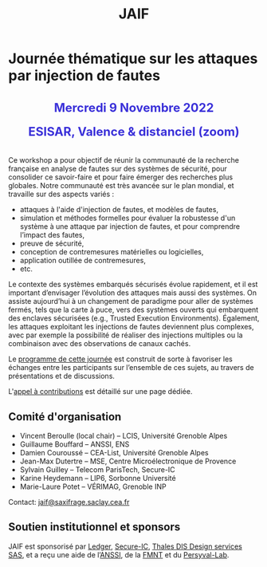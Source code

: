 #+STARTUP: showall
#+OPTIONS: toc:nil
#+title: JAIF

* Journée thématique sur les attaques par injection de fautes

# : attaques physiques, contre-mesures, mécanismes d’évaluation de la robustesse et outlls

#+begin_export html
<p style="text-align:center; font-weight: bold;">
</p>
<p class="alert" style="text-align:center; color: #3B31D9; line-height: 2em; font-size: x-large; font-weight: bold;">
Mercredi 9 Novembre 2022
<br>
ESISAR, Valence & distanciel (zoom)
<br>
</p>
<center>
</center>
#+end_export

# ** Description

Ce workshop a pour objectif de réunir la communauté de la recherche
française en analyse de fautes sur des systèmes de sécurité, pour
consolider ce savoir-faire et pour faire émerger des recherches plus
globales.  Notre communauté est très avancée sur le plan mondial, et
travaille sur des aspects variés :

+ attaques à l'aide d'injection de fautes, et modèles de fautes,
+ simulation et méthodes formelles pour évaluer la robustesse d'un
  système à une attaque par injection de fautes, et pour comprendre
  l’impact des fautes,
+ preuve de sécurité,
+ conception de contremesures matérielles ou logicielles,
+ application outillée de contremesures,
+ etc.

Le contexte des systèmes embarqués sécurisés évolue
rapidement, et il est important d’envisager l’évolution des
attaques mais aussi des systèmes.
On assiste aujourd’hui à un changement de paradigme pour aller de
systèmes fermés, tels que la carte à puce, vers des systèmes ouverts qui
embarquent des enclaves sécurisées (e.g., Trusted Execution
Environments).  Également, les attaques exploitant les injections de
fautes deviennent plus complexes, avec par exemple la possibilité de
réaliser des injections multiples ou la combinaison avec des
observations de canaux cachés.

Le [[./programme.html][programme de cette journée]] est construit de sorte à favoriser les
échanges entre les participants sur l’ensemble de ces sujets, au
travers de présentations et de discussions.


L'[[./cfp.html][appel à contributions]] est détaillé sur une page dédiée.

** Comité d'organisation

+   Vincent Beroulle  (local chair) -- LCIS, Université Grenoble Alpes
+   Guillaume Bouffard --  ANSSI, ENS
+   Damien Couroussé -- CEA-List, Université Grenoble Alpes
+   Jean-Max Dutertre -- MSE, Centre Microélectronique de Provence
+   Sylvain Guilley -- Telecom ParisTech, Secure-IC
+   Karine Heydemann -- LIP6, Sorbonne Université
+   Marie-Laure Potet -- VÉRIMAG, Grenoble INP

Contact: [[mailto:jaif@saxifrage.saclay.cea.fr][jaif@saxifrage.saclay.cea.fr]]

** Soutien institutionnel et sponsors

JAIF est sponsorisé par [[https://www.ledger.com/][Ledger]], [[https://www.secure-ic.fr/][Secure-IC]], [[http://www.thalesgroup.com/][Thales DIS Design services SAS]],
et a reçu une aide de l’[[https://www.ssi.gouv.fr/][ANSSI]], de la [[https://fmnt.fr/][FMNT]] et du [[https://persyval-lab.org/][Persyval-Lab]].
